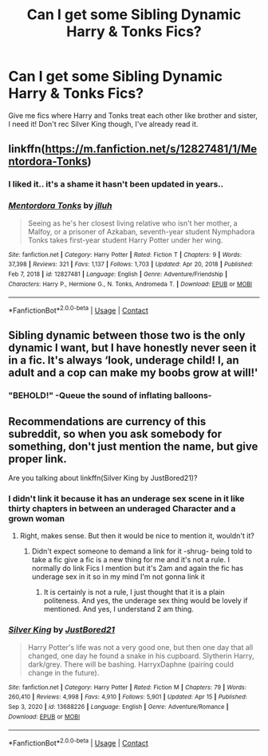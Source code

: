 #+TITLE: Can I get some Sibling Dynamic Harry & Tonks Fics?

* Can I get some Sibling Dynamic Harry & Tonks Fics?
:PROPERTIES:
:Author: flingerdinger
:Score: 5
:DateUnix: 1619078469.0
:DateShort: 2021-Apr-22
:FlairText: Request
:END:
Give me fics where Harry and Tonks treat each other like brother and sister, I need it! Don't rec Silver King though, I've already read it.


** linkffn([[https://m.fanfiction.net/s/12827481/1/Mentordora-Tonks]])
:PROPERTIES:
:Author: MTheLoud
:Score: 5
:DateUnix: 1619091614.0
:DateShort: 2021-Apr-22
:END:

*** I liked it.. it's a shame it hasn't been updated in years..
:PROPERTIES:
:Author: chayoutofcontext
:Score: 2
:DateUnix: 1619109774.0
:DateShort: 2021-Apr-22
:END:


*** [[https://www.fanfiction.net/s/12827481/1/][*/Mentordora Tonks/*]] by [[https://www.fanfiction.net/u/9395907/jlluh][/jlluh/]]

#+begin_quote
  Seeing as he's her closest living relative who isn't her mother, a Malfoy, or a prisoner of Azkaban, seventh-year student Nymphadora Tonks takes first-year student Harry Potter under her wing.
#+end_quote

^{/Site/:} ^{fanfiction.net} ^{*|*} ^{/Category/:} ^{Harry} ^{Potter} ^{*|*} ^{/Rated/:} ^{Fiction} ^{T} ^{*|*} ^{/Chapters/:} ^{9} ^{*|*} ^{/Words/:} ^{37,398} ^{*|*} ^{/Reviews/:} ^{321} ^{*|*} ^{/Favs/:} ^{1,137} ^{*|*} ^{/Follows/:} ^{1,703} ^{*|*} ^{/Updated/:} ^{Apr} ^{20,} ^{2018} ^{*|*} ^{/Published/:} ^{Feb} ^{7,} ^{2018} ^{*|*} ^{/id/:} ^{12827481} ^{*|*} ^{/Language/:} ^{English} ^{*|*} ^{/Genre/:} ^{Adventure/Friendship} ^{*|*} ^{/Characters/:} ^{Harry} ^{P.,} ^{Hermione} ^{G.,} ^{N.} ^{Tonks,} ^{Andromeda} ^{T.} ^{*|*} ^{/Download/:} ^{[[http://www.ff2ebook.com/old/ffn-bot/index.php?id=12827481&source=ff&filetype=epub][EPUB]]} ^{or} ^{[[http://www.ff2ebook.com/old/ffn-bot/index.php?id=12827481&source=ff&filetype=mobi][MOBI]]}

--------------

*FanfictionBot*^{2.0.0-beta} | [[https://github.com/FanfictionBot/reddit-ffn-bot/wiki/Usage][Usage]] | [[https://www.reddit.com/message/compose?to=tusing][Contact]]
:PROPERTIES:
:Author: FanfictionBot
:Score: 1
:DateUnix: 1619091634.0
:DateShort: 2021-Apr-22
:END:


** Sibling dynamic between those two is the only dynamic I want, but I have honestly never seen it in a fic. It's always ‘look, underage child! I, an adult and a cop can make my boobs grow at will!'
:PROPERTIES:
:Author: karigan_g
:Score: 10
:DateUnix: 1619082587.0
:DateShort: 2021-Apr-22
:END:

*** "BEHOLD!" -Queue the sound of inflating balloons-
:PROPERTIES:
:Author: flingerdinger
:Score: 8
:DateUnix: 1619082781.0
:DateShort: 2021-Apr-22
:END:


** Recommendations are currency of this subreddit, so when you ask somebody for something, don't just mention the name, but give proper link.

Are you talking about linkffn(Silver King by JustBored21)?
:PROPERTIES:
:Author: ceplma
:Score: -6
:DateUnix: 1619079557.0
:DateShort: 2021-Apr-22
:END:

*** I didn't link it because it has an underage sex scene in it like thirty chapters in between an underaged Character and a grown woman
:PROPERTIES:
:Author: flingerdinger
:Score: 9
:DateUnix: 1619079632.0
:DateShort: 2021-Apr-22
:END:

**** Right, makes sense. But then it would be nice to mention it, wouldn't it?
:PROPERTIES:
:Author: ceplma
:Score: -8
:DateUnix: 1619081343.0
:DateShort: 2021-Apr-22
:END:

***** Didn't expect someone to demand a link for it -shrug- being told to take a fic give a fic is a new thing for me and it's not a rule. I normally do link Fics I mention but it's 2am and again the fic has underage sex in it so in my mind I'm not gonna link it
:PROPERTIES:
:Author: flingerdinger
:Score: 5
:DateUnix: 1619082474.0
:DateShort: 2021-Apr-22
:END:

****** It is certainly is not a rule, I just thought that it is a plain politeness. And yes, the underage sex thing would be lovely if mentioned. And yes, I understand 2 am thing.
:PROPERTIES:
:Author: ceplma
:Score: -6
:DateUnix: 1619084594.0
:DateShort: 2021-Apr-22
:END:


*** [[https://www.fanfiction.net/s/13688226/1/][*/Silver King/*]] by [[https://www.fanfiction.net/u/11649002/JustBored21][/JustBored21/]]

#+begin_quote
  Harry Potter's life was not a very good one, but then one day that all changed, one day he found a snake in his cupboard. Slytherin Harry, dark/grey. There will be bashing. HarryxDaphne (pairing could change in the future).
#+end_quote

^{/Site/:} ^{fanfiction.net} ^{*|*} ^{/Category/:} ^{Harry} ^{Potter} ^{*|*} ^{/Rated/:} ^{Fiction} ^{M} ^{*|*} ^{/Chapters/:} ^{79} ^{*|*} ^{/Words/:} ^{260,410} ^{*|*} ^{/Reviews/:} ^{4,998} ^{*|*} ^{/Favs/:} ^{4,910} ^{*|*} ^{/Follows/:} ^{5,901} ^{*|*} ^{/Updated/:} ^{Apr} ^{15} ^{*|*} ^{/Published/:} ^{Sep} ^{3,} ^{2020} ^{*|*} ^{/id/:} ^{13688226} ^{*|*} ^{/Language/:} ^{English} ^{*|*} ^{/Genre/:} ^{Adventure/Romance} ^{*|*} ^{/Download/:} ^{[[http://www.ff2ebook.com/old/ffn-bot/index.php?id=13688226&source=ff&filetype=epub][EPUB]]} ^{or} ^{[[http://www.ff2ebook.com/old/ffn-bot/index.php?id=13688226&source=ff&filetype=mobi][MOBI]]}

--------------

*FanfictionBot*^{2.0.0-beta} | [[https://github.com/FanfictionBot/reddit-ffn-bot/wiki/Usage][Usage]] | [[https://www.reddit.com/message/compose?to=tusing][Contact]]
:PROPERTIES:
:Author: FanfictionBot
:Score: 0
:DateUnix: 1619079577.0
:DateShort: 2021-Apr-22
:END:
